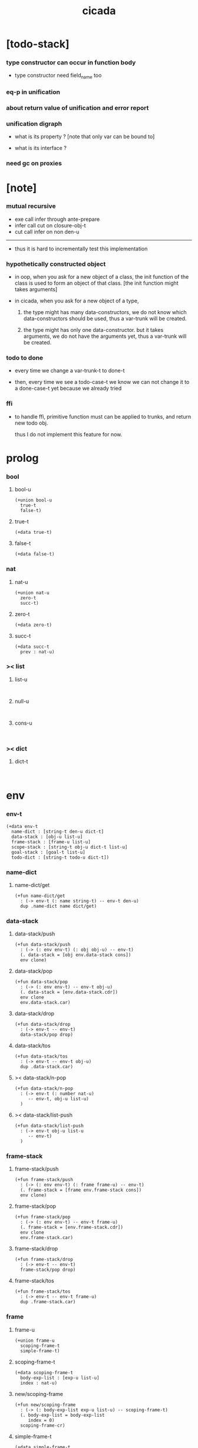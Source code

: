 #+property: tangle cicada.cn
#+title: cicada

* [todo-stack]

*** type constructor can occur in function body

    - type constructor need field_name too

*** eq-p in unification

*** about return value of unification and error report

*** unification digraph

    - what is its property ?
      [note that only var can be bound to]

    - what is its interface ?

*** need gc on proxies

* [note]

*** mutual recursive

    - exe call infer through ante-prepare
    - infer call cut on closure-obj-t
    - cut call infer on non den-u

    ------

    - thus it is hard to incrementally test this implementation

*** hypothetically constructed object

    - in oop,
      when you ask for a new object of a class,
      the init function of the class is used
      to form an object of that class.
      [the init function might takes arguments]

    - in cicada,
      when you ask for a new object of a type,

      1. the type might has many data-constructors,
         we do not know
         which data-constructors should be used,
         thus a var-trunk will be created.

      2. the type might has only one data-constructor.
         but it takes arguments,
         we do not have the arguments yet,
         thus a var-trunk will be created.

*** todo to done

    - every time we change a var-trunk-t to done-t

    - then, every time we see a todo-case-t
      we know we can not change it to a done-case-t yet
      because we already tried

*** ffi

    - to handle ffi,
      primitive function must can be applied to trunks,
      and return new todo obj.

      thus I do not implement this feature for now.

* prolog

*** bool

***** bool-u

      #+begin_src cicada
      (+union bool-u
        true-t
        false-t)
      #+end_src

***** true-t

      #+begin_src cicada
      (+data true-t)
      #+end_src

***** false-t

      #+begin_src cicada
      (+data false-t)
      #+end_src

*** nat

***** nat-u

      #+begin_src cicada
      (+union nat-u
        zero-t
        succ-t)
      #+end_src

***** zero-t

      #+begin_src cicada
      (+data zero-t)
      #+end_src

***** succ-t

      #+begin_src cicada
      (+data succ-t
        prev : nat-u)
      #+end_src

*** >< list

***** list-u

      #+begin_src cicada

      #+end_src

***** null-u

      #+begin_src cicada

      #+end_src

***** cons-u

      #+begin_src cicada

      #+end_src

*** >< dict

***** dict-t

      #+begin_src cicada

      #+end_src

* env

*** env-t

    #+begin_src cicada
    (+data env-t
      name-dict : [string-t den-u dict-t]
      data-stack : [obj-u list-u]
      frame-stack : [frame-u list-u]
      scope-stack : [string-t obj-u dict-t list-u]
      goal-stack : [goal-t list-u]
      todo-dict : [string-t todo-u dict-t])
    #+end_src

*** name-dict

***** name-dict/get

      #+begin_src cicada
      (+fun name-dict/get
        : (-> env-t (: name string-t) -- env-t den-u)
        dup .name-dict name dict/get)
      #+end_src

*** data-stack

***** data-stack/push

      #+begin_src cicada
      (+fun data-stack/push
        : (-> (: env env-t) (: obj obj-u) -- env-t)
        (. data-stack = [obj env.data-stack cons])
        env clone)
      #+end_src

***** data-stack/pop

      #+begin_src cicada
      (+fun data-stack/pop
        : (-> (: env env-t) -- env-t obj-u)
        (. data-stack = [env.data-stack.cdr])
        env clone
        env.data-stack.car)
      #+end_src

***** data-stack/drop

      #+begin_src cicada
      (+fun data-stack/drop
        : (-> env-t -- env-t)
        data-stack/pop drop)
      #+end_src

***** data-stack/tos

      #+begin_src cicada
      (+fun data-stack/tos
        : (-> env-t -- env-t obj-u)
        dup .data-stack.car)
      #+end_src

***** >< data-stack/n-pop

      #+begin_src cicada
      (+fun data-stack/n-pop
        : (-> env-t (: number nat-u)
           -- env-t, obj-u list-u)
        )
      #+end_src

***** >< data-stack/list-push

      #+begin_src cicada
      (+fun data-stack/list-push
        : (-> env-t obj-u list-u
           -- env-t)
        )
      #+end_src

*** frame-stack

***** frame-stack/push

      #+begin_src cicada
      (+fun frame-stack/push
        : (-> (: env env-t) (: frame frame-u) -- env-t)
        (. frame-stack = [frame env.frame-stack cons])
        env clone)
      #+end_src

***** frame-stack/pop

      #+begin_src cicada
      (+fun frame-stack/pop
        : (-> (: env env-t) -- env-t frame-u)
        (. frame-stack = [env.frame-stack.cdr])
        env clone
        env.frame-stack.car)
      #+end_src

***** frame-stack/drop

      #+begin_src cicada
      (+fun frame-stack/drop
        : (-> env-t -- env-t)
        frame-stack/pop drop)
      #+end_src

***** frame-stack/tos

      #+begin_src cicada
      (+fun frame-stack/tos
        : (-> env-t -- env-t frame-u)
        dup .frame-stack.car)
      #+end_src

*** frame

***** frame-u

      #+begin_src cicada
      (+union frame-u
        scoping-frame-t
        simple-frame-t)
      #+end_src

***** scoping-frame-t

      #+begin_src cicada
      (+data scoping-frame-t
        body-exp-list : [exp-u list-u]
        index : nat-u)
      #+end_src

***** new/scoping-frame

      #+begin_src cicada
      (+fun new/scoping-frame
        : (-> (: body-exp-list exp-u list-u) -- scoping-frame-t)
        (. body-exp-list = body-exp-list
           index = 0)
        scoping-frame-cr)
      #+end_src

***** simple-frame-t

      #+begin_src cicada
      (+data simple-frame-t
        body-exp-list : [exp-u list-u]
        index : nat-u)
      #+end_src

***** new/simple-frame

      #+begin_src cicada
      (+fun new/simple-frame
        : (-> (: body-exp-list exp-u list-u) -- simple-frame-t)
        (. body-exp-list = body-exp-list
           index = 0)
        simple-frame-cr)
      #+end_src

*** scope-stack

***** >< scope-stack/push

***** >< scope-stack/pop

***** >< scope-stack/drop

***** >< scope-stack/tos

***** scope/get

      #+begin_src cicada
      (+fun scope/get dict/get)
      #+end_src

***** scope/set

      #+begin_src cicada
      (+fun scope/set
        : (-> string-t obj-u dict-t
              (: local-name string-t)
              (: obj obj-u)
           -- string-t obj-u dict-t)
        (dict local-name obj)
        dict-update)
      #+end_src

*** scope

***** new/scope

      #+begin_src cicada
      (+fun new/scope
        : (-> -- string-t obj-u dict-t)
        (dict))
      #+end_src

*** goal-stack

*** todo-dict

***** todo-dict/get

      #+begin_src cicada
      (+fun todo-dict/get
        : (-> env-t (: id string-t) -- env-t todo-u)
        dup .todu-dict id dict/get)
      #+end_src

***** >< todo-dict/set

      #+begin_src cicada
      (+fun todo-dict/set
        : (-> env-t (: id string-t) (: todo todo-u) -- env-t)
        )
      #+end_src

* exp

*** exp-u

    #+begin_src cicada
    (+union exp-u
      call-exp-t
      let-exp-t
      closure-exp-t
      arrow-exp-t
      apply-exp-t
      case-exp-t
      sum-exp-t
      construct-exp-t
      field-exp-t
      colon-exp-t
      double-colon-exp-t)
    #+end_src

*** call-exp-t

    #+begin_src cicada
    (+data call-exp-t
      name : string-t)
    #+end_src

*** let-exp-t

    #+begin_src cicada
    (+data let-exp-t
      local-name-list : [string-t list-u])
    #+end_src

*** closure-exp-t

    #+begin_src cicada
    (+data closure-exp-t
      body-exp-list : [exp-u list-u])
    #+end_src

*** arrow-exp-t

    #+begin_src cicada
    (+data arrow-exp-t
      ante-exp-list : [exp-u list-u]
      succ-exp-list : [exp-u list-u])
    #+end_src

*** apply-exp-t

    #+begin_src cicada
    (+data apply-exp-t)
    #+end_src

*** case-exp-t

    #+begin_src cicada
    (+data case-exp-t
      arg-exp-list : [exp-u list-u]
      closure-exp-dict : [string-t closure-exp-t dict-t])
    #+end_src

*** sum-exp-t

    #+begin_src cicada
    (+data sum-exp-t
      sub-exp-list-list : [exp-u list-u list-u])
    #+end_src

*** construct-exp-t

    #+begin_src cicada
    (+data construct-exp-t
      type-name : string-t)
    #+end_src

*** field-exp-t

    #+begin_src cicada
    (+data field-exp-t
      field-name : string-t)
    #+end_src

*** colon-exp-t

    #+begin_src cicada
    (+data colon-exp-t
      local-name : string-t
      type-exp-list : [exp-u list-u])
    #+end_src

*** double-colon-exp-t

    #+begin_src cicada
    (+data double-colon-exp-t
      local-name : string-t
      type-exp-list : [exp-u list-u])
    #+end_src

* den

*** den-u

    #+begin_src cicada
    (+union den-u
      fun-den-t
      type-den-t
      union-den-t)
    #+end_src

*** fun-den-t

    #+begin_src cicada
    (+data fun-den-t
      fun-name : string-t
      type-arrow-exp : arrow-exp-t
      body-exp-list : [exp-u list-u])
    #+end_src

*** type-den-t

    #+begin_src cicada
    (+data type-den-t
      type-name : string-t
      type-arrow-exp : arrow-exp-t
      cons-arrow-exp : arrow-exp-t)
    #+end_src

*** union-den-t

    #+begin_src cicada
    (+data union-den-t
      union-name : string-t
      type-arrow-exp : arrow-exp-t
      type-name-list : [string-t list-u])
    #+end_src

* obj

*** obj-u

    #+begin_src cicada
    (+union obj-u
      data-obj-t
      closure-obj-t
      #:with trunk-u
      #:with type-u)
    #+end_src

*** data-obj-t

    #+begin_src cicada
    (+data data-obj-t
      data-type : data-type-t
      field-obj-dict : [string-t obj-u dict-t])
    #+end_src

*** closure-obj-t

    #+begin_src cicada
    (+data closure-obj-t
      scope : [string-t obj-u dict-t]
      body-exp-list : [exp-u list-u])
    #+end_src

*** trunk

***** trunk-u

      #+begin_src cicada
      (+union trunk-u
        var-trunk-t
        case-trunk-t
        apply-trunk-t
        field-trunk-t)
      #+end_src

***** var-trunk-t

      #+begin_src cicada
      ;; done-t
      ;; hypo-t
      ;; bound-t
      (+data var-trunk-t
        trunk-id : string-t)
      #+end_src

***** case-trunk-t

      #+begin_src cicada
      ;; done-t
      ;; case-todo-t
      (+data case-trunk-t
        trunk-id : string-t)
      #+end_src

***** apply-trunk-t

      #+begin_src cicada
      ;; done-t
      ;; apply-todo-t
      (+data apply-trunk-t
        trunk-id : string-t)
      #+end_src

***** field-trunk-t

      #+begin_src cicada
      ;; done-t
      ;; field-todo-t
      (+data field-trunk-t
        trunk-id : string-t)
      #+end_src

*** todo

***** todo-u

      #+begin_src cicada
      (+union todo-u
        done-t
        hypo-t
        bound-t
        case-todo-t
        apply-todo-t
        field-todo-t)
      #+end_src

***** done-t

      #+begin_src cicada
      (+data done-t
        type : type-u
        obj : obj-u)
      #+end_src

***** hypo-t

      #+begin_src cicada
      (+data hypo-t
        type : type-u)
      #+end_src

***** bound-t

      #+begin_src cicada
      (+data bound-t
        to : var-trunk-t)
      #+end_src

***** case-todo-t

      #+begin_src cicada
      (+data case-todo-t
        sum-type : sum-type-t
        arg-trunk : trunk-u
        closure-obj-dict : [string-t closure-obj-t dict-t])
      #+end_src

***** apply-todo-t

      #+begin_src cicada
      (+data apply-todo-t
        type : type-u
        fun-trunk : trunk-u
        arg-obj-list : [obj-u list-u])
      #+end_src

***** field-todo-t

      #+begin_src cicada
      (+data field-todo-t
        type : type-u
        arg-trunk : trunk-u
        field-name : string-t)
      #+end_src

*** type

***** type-u

      #+begin_src cicada
      (+union type-u
        data-type-t
        type-type-t
        arrow-type-t
        sum-type-t)
      #+end_src

***** data-type-t

      #+begin_src cicada
      (+data data-type-t
        type-name : string-t
        field-obj-dict : [string-t obj-u dict-t])
      #+end_src

***** type-type-t

      #+begin_src cicada
      (+data type-type-t
        level : nat-u)
      #+end_src

***** arrow-type-t

      #+begin_src cicada
      (+data arrow-type-t
        ante-type-list : [type-u list-u]
        succ-type-list : [type-u list-u])
      #+end_src

***** sum-type-t

      #+begin_src cicada
      (+data sum-type-t
        sub-type-list : [type-u list-u])
      #+end_src

* exe

*** exe

    #+begin_src cicada
    (+fun exe
      : (-> env-t exp-u -- env-t)
      (case dup
        (call-exp-t call-exp/exe)
        (let-exp-t let-exp/exe)
        (closure-exp-t closure-exp/exe)
        (arrow-exp-t arrow-exp/exe)
        (apply-exp-t apply-exp/exe)
        (case-exp-t case-exp/exe)
        (sum-exp-t sum-exp/exe)
        (construct-exp-t construct-exp/exe)
        (field-exp-t field-exp/exe)
        (colon-exp-t colon-exp/exe)
        (double-colon-exp-t double-colon-exp/exe)))
    #+end_src

*** call-exp/exe

    #+begin_src cicada
    (+fun call-exp/exe
      : (-> env-t (: exp call-exp-t) -- env-t)
      exp.name name-dict/get den-exe)
    #+end_src

*** den-exe

***** den-exe

      #+begin_src cicada
      (+fun den-exe
        : (-> env-t den-u -- env-t)
        (case dup
          (fun-den-t fun-den/den-exe)
          (type-den-t type-den/den-exe)
          (union-den-t union-den/den-exe)))
      #+end_src

***** fun-den/den-exe

      #+begin_src cicada
      (+fun fun-den/den-exe
        : (-> env-t (: den fun-den-t) -- env-t)
        new/scope scope-stack/push
        den.type-arrow-exp collect (let arrow-type)
        arrow-type.ante-type-list ante-type-list/prepare
        den.type-arrow-exp.ante-exp-list ante-exp-list/correspond
        den.body-exp-list new/scoping-frame frame-stack/push)
      #+end_src

***** >< ante-type-list/prepare

      #+begin_src cicada
      (+fun ante-type-list/prepare
        : (-> env-t (: ante-type-list type-u list-u) -- env-t)
        )
      #+end_src

***** >< ante-exp-list/correspond

      #+begin_src cicada
      (+fun ante-exp-list/correspond
        : (-> env-t (: ante-exp-list exp-u list-u) -- env-t)
        )
      #+end_src

***** ><><>< type-den/den-exe

      #+begin_src cicada
      (+fun type-den/den-exe
        : (-> env-t (: den type-den-t) -- env-t)
        den.type-arrow-exp collect (let arrow-type)
        (. type-name = den.type-name
           field-obj-dict = )
        data-type-cr)

      ;; (+data data-type-t
      ;;   type-name : string-t
      ;;   field-obj-dict : [string-t obj-u dict-t])
      #+end_src

***** ><><>< union-den/den-exe

      #+begin_src cicada
      (+fun union-den/den-exe
        : (-> env-t (: den union-den-t) -- env-t)
        )
      #+end_src

*** let-exp/exe

    #+begin_src cicada
    (+fun let-exp/exe
      : (-> env-t (: exp let-exp-t) -- env-t)
      exp.local-name-list list-reverse
      let-exp/exe/loop)
    #+end_src

*** let-exp/exe/loop

    #+begin_src cicada
    (+fun let-exp/exe/loop
      : (-> env-t (: local-name-list string-t list-u) -- env-t)
      (case local-name-list
        (null-t)
        (cons-t
          data-stack/pop (let obj)
          scope-stack/pop
          local-name-list.car obj scope/set
          scope-stack/push
          local-name-list.cdr recur)))
    #+end_src

*** closure-exp/exe

    #+begin_src cicada
    (+fun closure-exp/exe
      : (-> env-t (: exp closure-exp-t) -- env-t)
      (. scope = scope-stack/tos
         body-exp-list = [exp.body-exp-list])
      closure-obj-cr
      data-stack/push)
    #+end_src

*** arrow-exp/exe

    #+begin_src cicada
    (+fun arrow-exp/exe
      : (-> env-t (: exp arrow-exp-t) -- env-t)
      ;; calling collect-list
      ;;   might effect current scope
      (. ante-type-list = [exp.ante-exp-list collect-list]
         succ-type-list = [exp.succ-exp-list collect-list])
      arrow-type-cr
      data-stack/push)
    #+end_src

*** apply-exp/exe

    #+begin_src cicada
    (+fun apply-exp/exe
      : (-> env-t (: exp apply-exp-t) -- env-t)
      data-stack/pop obj/try (let obj)
      (case obj
        (closure-obj-t
          obj.scope scope-stack/push
          obj.body-exp-list new/scoping-frame frame-stack/push)
        (trunk-u
          (. type = [obj infer .succ-type-list .car]
             fun-trunk = obj
             arg-obj-list =
             [obj infer .ante-type-list list-length
              data-stack/n-pop])
          apply-todo-cr
          new/apply-trunk
          data-stack/push)))
    #+end_src

*** new/apply-trunk

    #+begin_src cicada
    (+fun new/apply-trunk
      : (-> env-t (: apply-todo apply-todo-t)
         -- env-t apply-trunk-t)
      "apply" generate/trunk-id (let id)
      id apply-todo todo-dict/set
      id apply-trunk-c)
    #+end_src

*** >< obj/try

    #+begin_src cicada
    (+fun obj/try
      : (-> env-t obj-u -- env-t obj-u)
      ;; after obj/try
      ;; if the obj is still a trunk
      ;;   we know it is not done
      ;; if the obj is var-trunk
      ;;   we also know it is not bound to a done var-trunk
      )
    #+end_src

*** case-exp/exe

    #+begin_src cicada
    (+fun case-exp/exe
      : (-> env-t (: exp case-exp-t) -- env-t)
      ;; calling collect
      ;;   might effect current scope
      exp.arg-exp-list collect (let obj)
      ;; no need to use obj/try on newly collected obj
      (case obj
        (data-obj-t
          exp.closure-exp-dict
          obj.data-type.type-name dict/get
          closure-exp/exe
          apply-exp/exe)
        (trunk-u
          exp.closure-exp-dict
          closure-exp-dict->closure-obj-dict
          (let closure-obj-dict)
          obj closure-obj-dict closure-obj-dict->sum-type
          (let sum-type)
          (. sum-type = sum-type
             arg-trunk = obj
             closure-obj-dict = closure-obj-dict)
          case-todo-cr
          new/case-trunk
          data-stack/push)))
    #+end_src

*** >< new/case-trunk

*** >< closure-exp-dict->closure-obj-dict

    #+begin_src cicada
    (+fun closure-exp-dict->closure-obj-dict
      : (-> env-t
            (: closure-exp-dict string-t closure-exp-t dict-t)
         -- env-t, string-t closure-obj-t dict-t)
      )
    #+end_src

*** >< closure-obj-dict->sum-type

    #+begin_src cicada
    (+fun closure-obj-dict->sum-type
      : (-> env-t
            (: obj obj-u)
            (: closure-obj-dict string-t closure-obj-t dict-t)
         -- env-t sum-type-t)
      )
    #+end_src

*** ><><>< sum-exp/exe

    #+begin_src cicada
    (+fun sum-exp/exe
      : (-> env-t (: exp sum-exp-t) -- env-t)
      )
    #+end_src

*** ><><>< construct-exp/exe

    #+begin_src cicada
    (+fun construct-exp/exe
      : (-> env-t (: exp construct-exp-t) -- env-t)
      exp.type-name name-dict/get (let type-den)
      type-den.cons-arrow-exp )
    #+end_src

*** ><><>< field-exp/exe

    #+begin_src cicada
    (+fun field-exp/exe
      : (-> env-t (: exp field-exp-t) -- env-t)
      )
    #+end_src

*** >< generate/trunk-id

    #+begin_src cicada
    (+fun generate/trunk-id
      : (-> env-t (: seed string-t)
         -- env-t, string-t)
      )
    #+end_src

*** ><><>< colon-exp/exe

    #+begin_src cicada
    (+fun colon-exp/exe
      : (-> env-t (: exp colon-exp-t) -- env-t)
      exp.type-exp-list collect (let type)
      (. trunk-id = [exp.local-name generate/trunk-id]
         type = type)
      var-trunk-cr (let var-trunk)
      scope-stack/pop
      exp.local-name var-trunk scope/set
      scope-stack/push
      type data-stack/push)
    #+end_src

*** double-colon-exp/exe

    #+begin_src cicada
    (+fun double-colon-exp/exe
      : (-> env-t double-colon-exp-t -- env-t)
      colon-exp/exe
      data-stack/drop)
    #+end_src

* run

* collect

*** collect-list

    #+begin_src cicada
    (+fun collect-list
      : (-> env-t (: exp-list exp-u list-u)
         -- env-t obj-u list-u)
      )
    #+end_src

*** collect

    #+begin_src cicada
    (+fun collect
      : (-> env-t (: exp-list exp-u list-u)
         -- env-t obj-u)
      )
    #+end_src

* cut

*** cut

    #+begin_src cicada
    (+fun cut
      : (-> env-t exp-u -- env-t)
      (case dup
        (call-exp-t call-exp/cut)
        (let-exp-t let-exp/cut)
        (closure-exp-t closure-exp/cut)
        (arrow-exp-t arrow-exp/cut)
        (apply-exp-t apply-exp/cut)
        (case-exp-t case-exp/cut)
        (sum-exp-t sum-exp/cut)
        (construct-exp-t construct-exp/cut)
        (field-exp-t field-exp/cut)
        (colon-exp-t colon-exp/cut)
        (double-colon-exp-t double-colon-exp/cut)))
    #+end_src

*** call-exp/cut

    #+begin_src cicada
    (+fun call-exp/cut
      : (-> env-t (: exp call-exp-t)-- env-t)
      exp.name name-dict/get den-cut)
    #+end_src

*** den-cut

***** den-cut

      #+begin_src cicada
      (+fun den-cut
        : (-> env-t den-u -- env-t)
        (case dup
          (fun-den-t fun-den/den-cut)
          (type-den-t type-den/den-cut)
          (union-den-t union-den/den-cut)))
      #+end_src

***** fun-den/den-cut

      #+begin_src cicada
      (+fun fun-den/den-cut
        : (-> env-t (: den fun-den-t) -- env-t)
        ;; must create a new scope
        ;;   before creating an arrow-type
        ;; because creating an arrow-type
        ;;   might effect current scope
        new/scope scope-stack/push
        den.type-arrow-exp collect (let arrow-type)
        arrow-type.ante-type-list ante-type-list/unify
        arrow-type.succ-type-list data-stack/list-push
        scope-stack/drop)
      #+end_src

***** >< ante-type-list/unify

      #+begin_src cicada
      (+fun ante-type-list/unify
        : (-> env-t (: ante-type-list type-u list-u) -- env-t)
        )
      #+end_src

***** ><><>< type-den/den-cut

      #+begin_src cicada
      (+fun type-den/den-cut
        : (-> env-t (: den type-den-t) -- env-t)
        )
      #+end_src

***** ><><>< union-den/den-cut

      #+begin_src cicada
      (+fun union-den/den-cut
        : (-> env-t (: den union-den-t) -- env-t)
        )
      #+end_src

*** let-exp/cut

*** closure-exp/cut

*** arrow-exp/cut

*** apply-exp/cut

*** case-exp/cut

*** sum-exp/cut

*** construct-exp/cut

*** field-exp/cut

*** colon-exp/cut

*** double-colon-exp/cut

* infer

*** infer

    #+begin_src cicada
    (+fun infer
      : (-> env-t obj-u -- type-u env-t)
      (case dup
        (data-obj-t data-obj/infer)
        (closure-obj-t closure-obj/infer)
        (trunk-u trunk/infer)
        (type-u type/infer)))
    #+end_src

*** data-obj/infer

*** closure-obj/infer

*** trunk/infer

    #+begin_src cicada
    (+fun trunk/infer
      : (-> env-t trunk-u -- type-u env-t)
      (case ))
    #+end_src

*** type/infer

* unfiy

* cover

* check

* epilog
